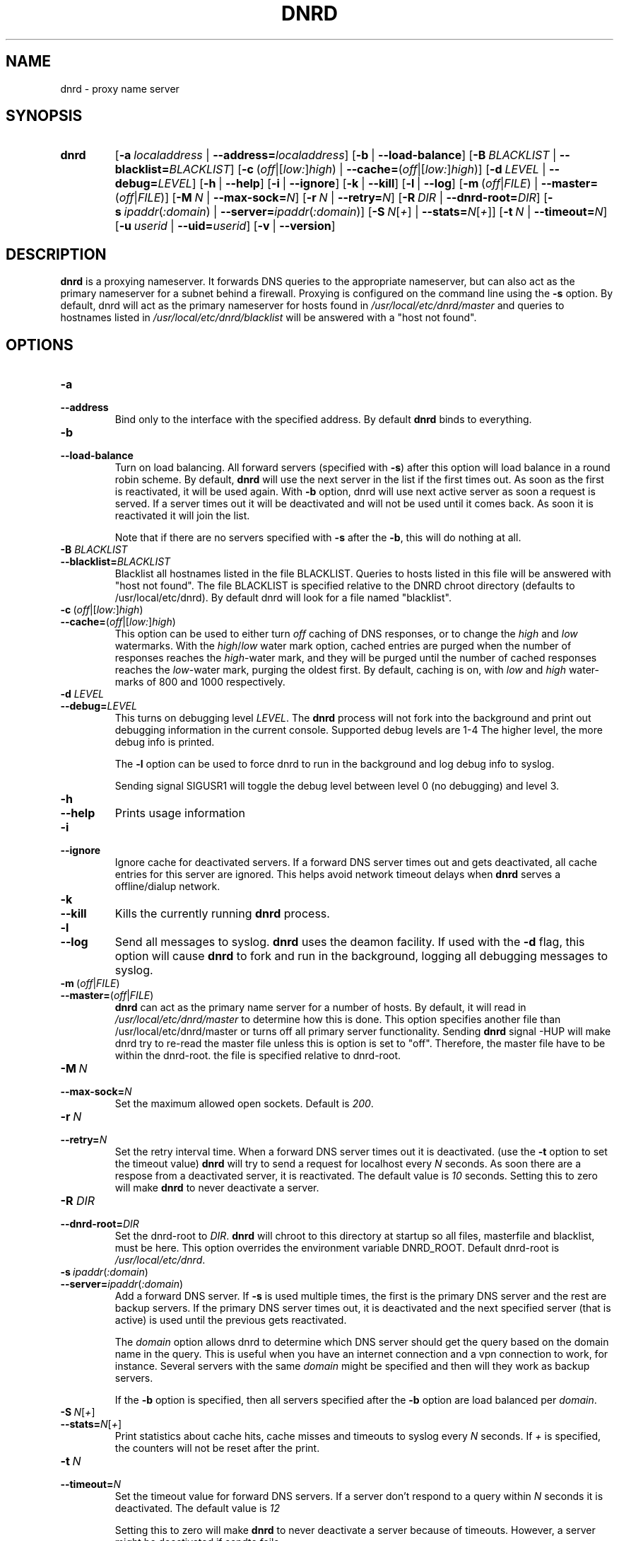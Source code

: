 .TH "DNRD" "8" "Domain Name Relay Daemon" "DNRD v2.20" "Domain Name Relay Daemon"
.SH "NAME"
dnrd \- proxy name server
.SH "SYNOPSIS"
.hy 0
.na
.TP 
.B dnrd
.RB [ \-a \ \fIlocaladdress\fR\ | \ \-\-address=\fIlocaladdress\fR] 
.RB [ \-b \ \fR| \ \-\-load\-balance\fR]
.RB [ \-B \ \fIBLACKLIST\fR\ | \ \-\-blacklist=\fIBLACKLIST\fR] 
.RB [ \-c \ \fR(\fIoff\fR|[\fIlow:\fR]\fIhigh\fR)\ | \ \-\-cache=\fR(\fIoff\fR|[\fIlow:\fR]\fIhigh \fR)]
.RB [ \-d \ \fILEVEL\ \fR| \ \-\-debug=\fILEVEL\fR]
.RB [ \-h \ \fR| \ \-\-help \fR]
.RB [ \-i \ \fR| \ \-\-ignore \fR]
.RB [ \-k \ \fR| \ \-\-kill \fR]
.RB [ \-l \ \fR| \ \-\-log \fR]
.RB [ \-m \ \fR(\fIoff\fR|\fIFILE\fR)\ | \ \-\-master=\fR(\fIoff\fR|\fIFILE\fR)] 
.RB [ \-M \ \fIN\fR\ | \ \-\-max\-sock=\fIN\fR]
.RB [ \-r \ \fIN\fR\ | \ \-\-retry=\fIN\fR]
.RB [ \-R \ \fIDIR\fR\ | \ \-\-dnrd\-root=\fIDIR\fR]
.RB [ \-s \ \fIipaddr\fR(\fI:domain\fR)\ | \ \-\-server=\fIipaddr\fR(\fI:domain\fR)]
.RB [ \-S \ \fIN\fR[\fI+\fR]\ | \ \-\-stats=\fIN\fR[\fI+\fR]]
.RB [ \-t \ \fIN\fR\ | \ \-\-timeout=\fIN\fR]
.RB [ \-u \ \fIuserid\fR\ | \ \-\-uid=\fIuserid\fR] 
.RB [ \-v \ \fR| \ \-\-version \fR]
.SH "DESCRIPTION"
.B dnrd\fR is a proxying nameserver. It forwards DNS queries to the appropriate
nameserver, but can also act as the primary nameserver for a subnet
behind a firewall.  Proxying is configured on the command line using
the
.B \-s
option.  By default, dnrd will act as the primary nameserver for hosts
found in
.I /usr/local/etc/dnrd/master\fR
and queries to hostnames listed in
.I /usr/local/etc/dnrd/blacklist \fR
will be answered with a "host not found".

.SH "OPTIONS"
.TP 
.B \-a
.TP 
.B \-\-address
Bind only to the interface with the specified address. By default
.B dnrd\fR binds to everything.

.TP 
.B \-b
.TP 
.B \-\-load\-balance
Turn on load balancing. All forward servers (specified with
.B \-s\fR) after this option will load balance in a round robin scheme. By default,
.B dnrd\fR will use the next server in the list if the first times out. As soon
as the first is reactivated, it will be used again. With
.B \-b
option, dnrd will use next active server as soon a request is
served. If a server times out it will be deactivated and will not be
used until it comes back. As soon it is reactivated it will join the
list.
.sp
Note that if there are no servers specified with
.B \-s
after the
.B \-b\fR, this will do nothing at all.

.TP
.B \-B \fIBLACKLIST
.TP
.B \-\-blacklist=\fIBLACKLIST
Blacklist all hostnames listed in the file BLACKLIST. Queries to hosts listed
in this file will be answered with "host not found". The file BLACKLIST is
specified relative to the DNRD chroot directory (defaults to /usr/local/etc/dnrd). By 
default dnrd will look for a file named "blacklist".

.TP 
.BR \-c \ ( \fIoff |[ \fIlow: ] \fIhigh )
.TP 
.BR \-\-cache= ( \fIoff |[ \fIlow: ] \fIhigh )
This option can be used to either turn
.I off\fR caching of DNS responses, or to change the
.I high \fRand \fIlow\fR watermarks. With the
.I high\fR/\fIlow
water mark option, cached entries are purged when the number of
responses reaches the
.I high\fR\-water
mark, and they will be purged until the number of cached responses
reaches the
.I low\fR\-water
mark, purging the oldest first. By default, caching is on, with
.I low
and
.I high
water\-marks of 800 and 1000 respectively.

.TP 
.B \-d \fILEVEL
.TP 
.B \-\-debug=\fILEVEL
This turns on debugging level
.I LEVEL\fR.
The
.B dnrd 
process will not fork into the background and print out debugging
information in the current console. Supported debug levels are 1-4
The higher level, the more debug info is printed.
.sp
The
.B \-l
option can be used to force dnrd to run in the background and log
debug info to syslog.
.sp
Sending signal SIGUSR1 will toggle the debug level between level
0 (no debugging) and level 3.

.TP 
.B \-h
.TP 
.B \-\-help
Prints usage information

.TP 
.B \-i
.TP 
.B \-\-ignore
Ignore cache for deactivated servers. If a forward DNS server times
out and gets deactivated, all cache entries for this server are
ignored. This helps avoid network timeout delays when
.B dnrd
serves a offline/dialup network.

.TP 
.B \-k
.TP 
.B \-\-kill
Kills the currently running
.B dnrd
process.

.TP 
.B \-l
.TP 
.B \-\-log
Send all messages to syslog.
.B dnrd
uses the deamon facility. If used with the
.B \-d
flag, this option will cause
.B dnrd
to fork and run in the background, logging all debugging messages to
syslog.

.TP 
.BR \-m \ ( \fIoff | \fIFILE )
.TP 
.BR \-\-master= ( \fIoff | \fIFILE )
.B dnrd
can act as the primary name server for a number of hosts. By default,
it will read in
.I /usr/local/etc/dnrd/master
to determine how this is done.
This option specifies another file than /usr/local/etc/dnrd/master or turns off 
all primary server functionality.
Sending 
.B dnrd
signal -HUP will make dnrd try to re-read the master file unless this is
option is set to "off". Therefore, the master file have to be within the
dnrd-root. the file is specified relative to dnrd-root.


.TP 
.BI \-M\  N
.TP 
.BI \-\-max\-sock= N
Set the maximum allowed open sockets. Default is \fI200\fR.


.TP 
.BI \-r\  N
.TP 
.BI \-\-retry= N
Set the retry interval time. When a forward DNS server times out it is
deactivated. (use the
.B \-t
option to set the timeout value)
.B dnrd
will try to send a request for localhost every
.I N
seconds. As soon there are a respose from a deactivated server, it is
reactivated. The default value is
.I 10
seconds. Setting this to zero will make
.B dnrd
to never deactivate a server.


.TP
.B \-R \fIDIR
.TP
.B \-\-dnrd\-root=\fIDIR
Set the dnrd-root to
.I DIR\fR.
.B dnrd
will chroot to this directory at startup so all files, masterfile and
blacklist, must be here. This option overrides the environment variable 
DNRD_ROOT. Default dnrd-root is 
.I /usr/local/etc/dnrd\fR.


.TP 
.BI \-s\  ipaddr \fR( :domain \fR)
.TP 
.BI \-\-server= ipaddr \fR( :domain \fR)
Add a forward DNS server. If
.B \-s
is used multiple times, the first is the primary DNS server and the rest are
backup servers.  If the primary DNS server times out, it is deactivated and
the next specified server (that is active) is used until the previous
gets reactivated.
.sp
The
.I domain
option allows dnrd to determine which DNS server should get the query
based on the domain name in the query. This is useful when you have an
internet connection and a vpn connection to work, for
instance. Several servers with the same
.I domain
might be specified and then will they work as backup servers.
.sp
If the
.B \-b
option is specified, then all servers specified after the
.B \-b
option are load balanced per
.I domain\fR.


.TP
.BI \-S\  N\fR[\fI+\fR]
.TP
.BI \-\-stats= N\fR[\fI+\fR]
Print statistics about cache hits, cache misses and timeouts to syslog every
.I N
seconds.
If 
.I +
is specified, the counters will not be reset after the print.

.TP 
.BI \-t\  N
.TP 
.BI \-\-timeout= N
Set the timeout value for forward DNS servers. If a server don't
respond to a query within
.I N
seconds it is deactivated. The default value is
.I 12
.
.sp
Setting this to zero will make
.B dnrd
to never deactivate a server because of timeouts. However, a server
might be deactivated if sendto fails.


.TP 
.BI \-u\  userid
.TP 
.BI \-\-userid= userid
Set the UID that
.B dnrd
will run as. By default,
.B dnrd
tries to switches to uid
.I dnrd
after starting up.


.TP 
.B \-v
.TP 
.B \-\-version
Prints out the version number.

.SH "BUGS"
.PP 
The TTL's are not respected for the cache.

.SH "FILES"
.PP 
.B /usr/local/etc/dnrd/master
.PP 
This file is used to configure
.B dnrd
as a primary nameserver.
.PP 
.B /usr/local/etc/dnrd/blacklist
.PP 
Hosts listed in this file are blacklisted.
.PP 
.B /var/run/dnrd.pid
.PP 
The currently\-running
.B dnrd
process' pid is placed into this file. It is needed to allow new dnrd
processes to find and kill the currently running process.

.SH "AUTHOR"
.PP 
The original version of dnrd was written by Brad Garcia
.BR garsh@home\&.com .
Other contributors are listed in the HISTORY file included with the
source code.
